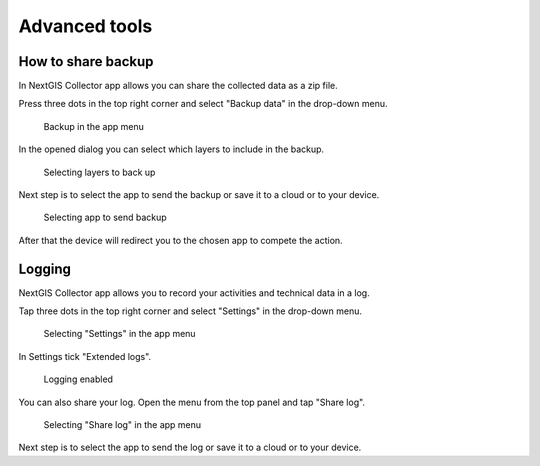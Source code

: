 .. sectionauthor:: Roman Gainullov <roman.gainullov@nextgis.com>

.. _adv_tools:

Advanced tools
===============

.. _ngcol_backup:

How to share backup
-------------------

In NextGIS Collector app allows you can share the collected data as a zip file. 

Press three dots in the top right corner and select "Backup data" in the drop-down menu.

 .. figure:: _static/backup_menu_eng.png
   :name: backup_menu
   :align: center
   :width: 10cm
   
   Backup in the app menu
   
In the opened dialog you can select which layers to include in the backup.

 .. figure:: _static/backup_layer_select_eng.png
   :name: backup_layer_select
   :align: center
   :width: 10cm
   
   Selecting layers to back up

Next step is to select the app to send the backup or save it to a cloud or to your device.

 .. figure:: _static/backup_open_with_eng.png
   :name: backup_open_with
   :align: center
   :width: 10cm
   
   Selecting app to send backup

After that the device will redirect you to the chosen app to compete the action.


.. _ngcol_log:

Logging
-------

NextGIS Collector app allows you to record your activities and technical data in a log. 

Tap three dots in the top right corner and select "Settings" in the drop-down menu.

 .. figure:: _static/log_menu_eng.png
   :name: log_menu
   :align: center
   :width: 10cm
   
   Selecting "Settings" in the app menu

In Settings tick "Extended logs".

 .. figure:: _static/log_enabled_eng.png
   :name: log_enabled
   :align: center
   :width: 10cm
   
   Logging enabled

You can also share your log. Open the menu from the top panel and tap "Share log".

 .. figure:: _static/log_share_eng.png
   :name: log_share_eng
   :align: center
   :width: 10cm
   
   Selecting "Share log" in the app menu

Next step is to select the app to send the log or save it to a cloud or to your device.


